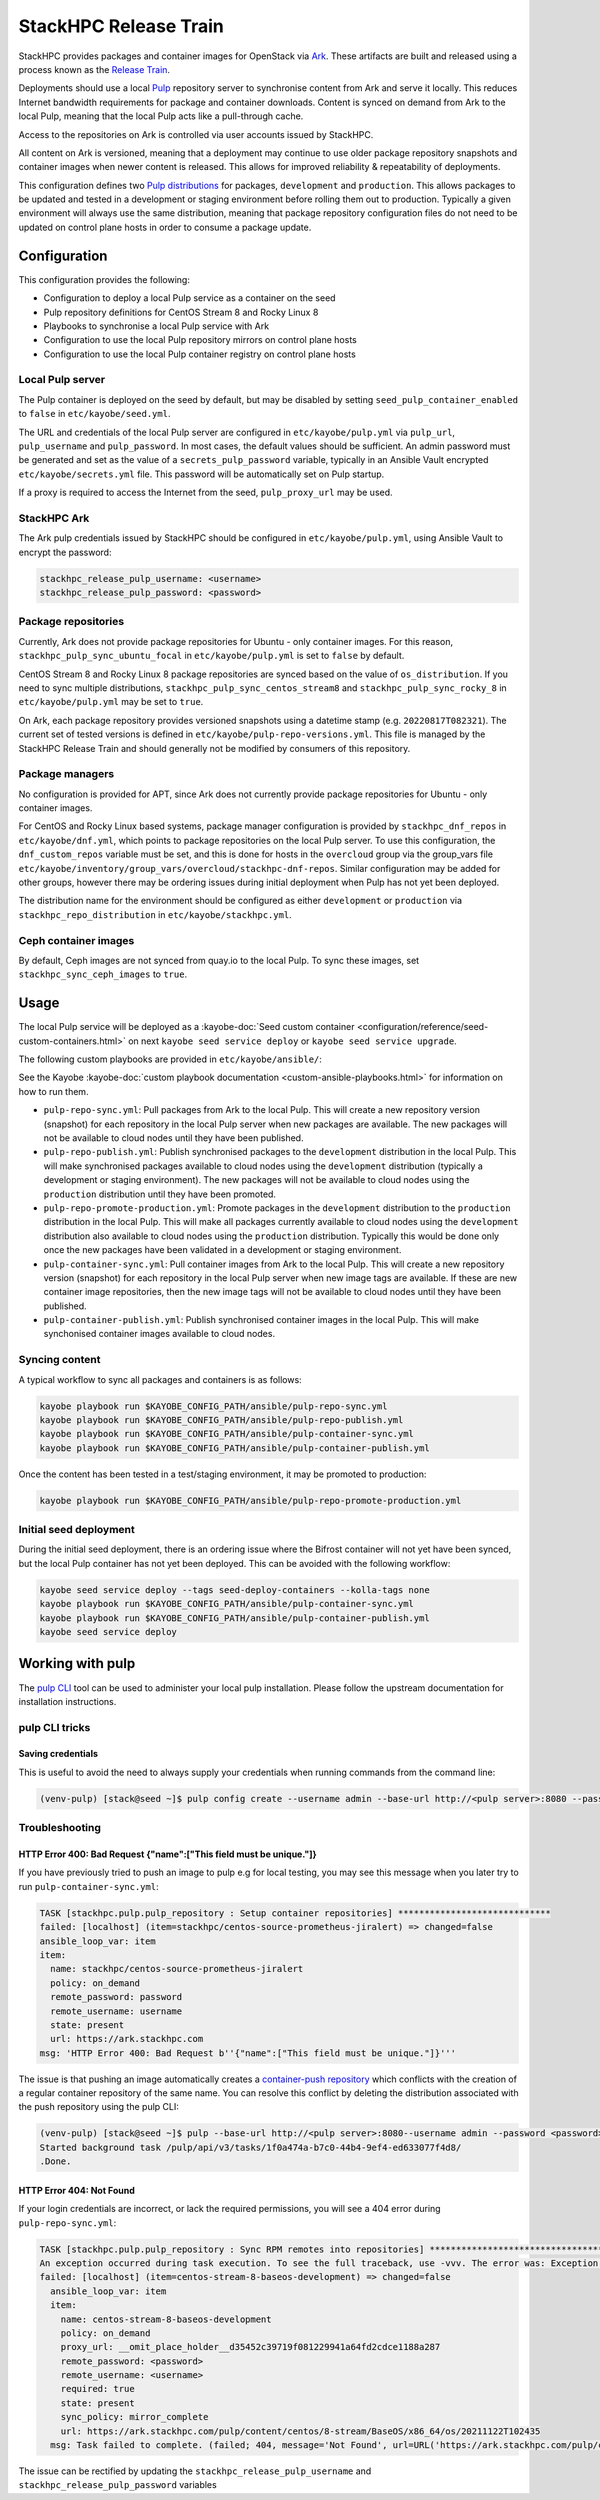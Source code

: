 ======================
StackHPC Release Train
======================

StackHPC provides packages and container images for OpenStack via `Ark
<https://ark.stackhpc.com>`__. These artifacts are built and released using a
process known as the `Release Train
<https://stackhpc.github.io/stackhpc-release-train/>`__.

Deployments should use a local `Pulp <https://pulpproject.org/>`__ repository
server to synchronise content from Ark and serve it locally. This reduces
Internet bandwidth requirements for package and container downloads. Content is
synced on demand from Ark to the local Pulp, meaning that the local Pulp acts
like a pull-through cache.

Access to the repositories on Ark is controlled via user accounts issued by
StackHPC.

.. image:: /_static/images/release-train.svg
   :width: 75%

All content on Ark is versioned, meaning that a deployment may continue to use
older package repository snapshots and container images when newer content is
released. This allows for improved reliability & repeatability of deployments.

This configuration defines two `Pulp distributions
<https://docs.pulpproject.org/pulpcore/workflows/promotion.html>`__ for
packages, ``development`` and ``production``. This allows packages to be
updated and tested in a development or staging environment before rolling them
out to production. Typically a given environment will always use the same
distribution, meaning that package repository configuration files do not need
to be updated on control plane hosts in order to consume a package update.

Configuration
=============

This configuration provides the following:

* Configuration to deploy a local Pulp service as a container on the seed
* Pulp repository definitions for CentOS Stream 8 and Rocky Linux 8
* Playbooks to synchronise a local Pulp service with Ark
* Configuration to use the local Pulp repository mirrors on control plane hosts
* Configuration to use the local Pulp container registry on control plane hosts

Local Pulp server
-----------------

The Pulp container is deployed on the seed by default, but may be disabled by
setting ``seed_pulp_container_enabled`` to ``false`` in
``etc/kayobe/seed.yml``.

The URL and credentials of the local Pulp server are configured in
``etc/kayobe/pulp.yml`` via ``pulp_url``, ``pulp_username`` and
``pulp_password``. In most cases, the default values should be sufficient.
An admin password must be generated and set as the value of a
``secrets_pulp_password`` variable, typically in an Ansible Vault encrypted
``etc/kayobe/secrets.yml`` file. This password will be automatically set on
Pulp startup.

If a proxy is required to access the Internet from the seed, ``pulp_proxy_url``
may be used.

StackHPC Ark
------------

The Ark pulp credentials issued by StackHPC should be configured in
``etc/kayobe/pulp.yml``, using Ansible Vault to encrypt the password:

.. code-block:: yaml

   stackhpc_release_pulp_username: <username>
   stackhpc_release_pulp_password: <password>

Package repositories
--------------------

Currently, Ark does not provide package repositories for Ubuntu - only
container images. For this reason, ``stackhpc_pulp_sync_ubuntu_focal`` in
``etc/kayobe/pulp.yml`` is set to ``false`` by default.

CentOS Stream 8 and Rocky Linux 8 package repositories are synced based on the
value of ``os_distribution``. If you need to sync multiple distributions,
``stackhpc_pulp_sync_centos_stream8`` and ``stackhpc_pulp_sync_rocky_8`` in
``etc/kayobe/pulp.yml`` may be set to ``true``.

On Ark, each package repository provides versioned snapshots using a datetime
stamp (e.g. ``20220817T082321``). The current set of tested versions is defined
in ``etc/kayobe/pulp-repo-versions.yml``. This file is managed by the StackHPC
Release Train and should generally not be modified by consumers of this
repository.

Package managers
----------------

No configuration is provided for APT, since Ark does not currently provide
package repositories for Ubuntu - only container images.

For CentOS and Rocky Linux based systems, package manager configuration is
provided by ``stackhpc_dnf_repos`` in ``etc/kayobe/dnf.yml``, which points to
package repositories on the local Pulp server. To use this configuration, the
``dnf_custom_repos`` variable must be set, and this is done for hosts in the
``overcloud`` group via the group_vars file
``etc/kayobe/inventory/group_vars/overcloud/stackhpc-dnf-repos``. Similar
configuration may be added for other groups, however there may be ordering
issues during initial deployment when Pulp has not yet been deployed.

The distribution name for the environment should be configured as either
``development`` or ``production`` via ``stackhpc_repo_distribution`` in
``etc/kayobe/stackhpc.yml``.

Ceph container images
---------------------

By default, Ceph images are not synced from quay.io to the local Pulp. To sync
these images, set ``stackhpc_sync_ceph_images`` to ``true``.

Usage
=====

The local Pulp service will be deployed as a :kayobe-doc:`Seed custom container
<configuration/reference/seed-custom-containers.html>`
on next ``kayobe seed service deploy`` or ``kayobe seed service upgrade``.

The following custom playbooks are provided in ``etc/kayobe/ansible/``:

See the Kayobe :kayobe-doc:`custom playbook documentation
<custom-ansible-playbooks.html>` for information on how to run them.

* ``pulp-repo-sync.yml``: Pull packages from Ark to the local Pulp. This will
  create a new repository version (snapshot) for each repository in the local
  Pulp server when new packages are available. The new packages will not be
  available to cloud nodes until they have been published.
* ``pulp-repo-publish.yml``: Publish synchronised packages to the
  ``development`` distribution in the local Pulp. This will make synchronised
  packages available to cloud nodes using the ``development`` distribution
  (typically a development or staging environment). The new packages will not
  be available to cloud nodes using the ``production`` distribution until they
  have been promoted.
* ``pulp-repo-promote-production.yml``: Promote packages in the ``development``
  distribution to the ``production`` distribution in the local Pulp. This will
  make all packages currently available to cloud nodes using the
  ``development`` distribution also available to cloud nodes using the
  ``production`` distribution. Typically this would be done only once the new
  packages have been validated in a development or staging environment.
* ``pulp-container-sync.yml``: Pull container images from Ark to the local
  Pulp. This will create a new repository version (snapshot) for each
  repository in the local Pulp server when new image tags are available. If
  these are new container image repositories, then the new image tags will not
  be available to cloud nodes until they have been published.
* ``pulp-container-publish.yml``: Publish synchronised container images in the
  local Pulp. This will make synchonised container images available to cloud
  nodes.

Syncing content
---------------

A typical workflow to sync all packages and containers is as follows:

.. code-block:: console

   kayobe playbook run $KAYOBE_CONFIG_PATH/ansible/pulp-repo-sync.yml
   kayobe playbook run $KAYOBE_CONFIG_PATH/ansible/pulp-repo-publish.yml
   kayobe playbook run $KAYOBE_CONFIG_PATH/ansible/pulp-container-sync.yml
   kayobe playbook run $KAYOBE_CONFIG_PATH/ansible/pulp-container-publish.yml

Once the content has been tested in a test/staging environment, it may be
promoted to production:

.. code-block:: console

   kayobe playbook run $KAYOBE_CONFIG_PATH/ansible/pulp-repo-promote-production.yml

Initial seed deployment
-----------------------

During the initial seed deployment, there is an ordering issue where the
Bifrost container will not yet have been synced, but the local Pulp container
has not yet been deployed. This can be avoided with the following workflow:

.. code-block:: console

   kayobe seed service deploy --tags seed-deploy-containers --kolla-tags none
   kayobe playbook run $KAYOBE_CONFIG_PATH/ansible/pulp-container-sync.yml
   kayobe playbook run $KAYOBE_CONFIG_PATH/ansible/pulp-container-publish.yml
   kayobe seed service deploy

Working with pulp
=================

The `pulp CLI
<https://docs.pulpproject.org/pulp_cli/>`__  tool can be used to administer your local
pulp installation. Please follow the upstream documentation for installation
instructions.

pulp CLI tricks
---------------

Saving credentials
~~~~~~~~~~~~~~~~~~

This is useful to avoid the need to always supply your credentials when running commands
from the command line:

.. code-block:: console

    (venv-pulp) [stack@seed ~]$ pulp config create --username admin --base-url http://<pulp server>:8080 --password <password>


Troubleshooting
---------------

HTTP Error 400: Bad Request {"name":["This field must be unique."]}
~~~~~~~~~~~~~~~~~~~~~~~~~~~~~~~~~~~~~~~~~~~~~~~~~~~~~~~~~~~~~~~~~~~

If you have previously tried to push an image to pulp e.g for local testing, you may
see this message when you later try to run ``pulp-container-sync.yml``:

.. code-block:: console

    TASK [stackhpc.pulp.pulp_repository : Setup container repositories] *****************************
    failed: [localhost] (item=stackhpc/centos-source-prometheus-jiralert) => changed=false
    ansible_loop_var: item
    item:
      name: stackhpc/centos-source-prometheus-jiralert
      policy: on_demand
      remote_password: password
      remote_username: username
      state: present
      url: https://ark.stackhpc.com
    msg: 'HTTP Error 400: Bad Request b''{"name":["This field must be unique."]}'''

The issue is that pushing an image automatically creates a `container-push repository
<https://docs.pulpproject.org/pulp_container/restapi.html#tag/Repositories:-Container-Push>`__
which conflicts with the creation of a regular container repository of the same
name. You can resolve this conflict by deleting the distribution associated 
with the push repository using the pulp CLI:

.. code-block:: console

    (venv-pulp) [stack@seed ~]$ pulp --base-url http://<pulp server>:8080--username admin --password <password> container distribution destroy --name stackhpc/centos-source-prometheus-jiralert
    Started background task /pulp/api/v3/tasks/1f0a474a-b7c0-44b4-9ef4-ed633077f4d8/
    .Done.

HTTP Error 404: Not Found 
~~~~~~~~~~~~~~~~~~~~~~~~~

If your login credentials are incorrect, or lack the required permissions, 
you will see a 404 error during ``pulp-repo-sync.yml``:

.. code-block:: console

    TASK [stackhpc.pulp.pulp_repository : Sync RPM remotes into repositories] ****************************************************************************************************************************************
    An exception occurred during task execution. To see the full traceback, use -vvv. The error was: Exception: Task failed to complete. (failed; 404, message='Not Found', url=URL('https://ark.stackhpc.com/pulp/content/centos/8-stream/BaseOS/x86_64/os/20211122T102435'))
    failed: [localhost] (item=centos-stream-8-baseos-development) => changed=false 
      ansible_loop_var: item
      item:
        name: centos-stream-8-baseos-development
        policy: on_demand
        proxy_url: __omit_place_holder__d35452c39719f081229941a64fd2cdce1188a287
        remote_password: <password>
        remote_username: <username>
        required: true
        state: present
        sync_policy: mirror_complete
        url: https://ark.stackhpc.com/pulp/content/centos/8-stream/BaseOS/x86_64/os/20211122T102435
      msg: Task failed to complete. (failed; 404, message='Not Found', url=URL('https://ark.stackhpc.com/pulp/content/centos/8-stream/BaseOS/x86_64/os/20211122T102435')) '''

The issue can be rectified by updating the ``stackhpc_release_pulp_username``
and ``stackhpc_release_pulp_password`` variables

